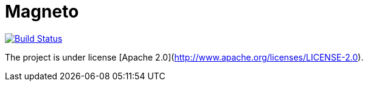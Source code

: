 = Magneto

image:https://travis-ci.org/gpein/jcache-jee7.svg?branch=master["Build Status", link="https://travis-ci.org/gpein/jcache-jee7"]

The project is under license [Apache 2.0](http://www.apache.org/licenses/LICENSE-2.0).
